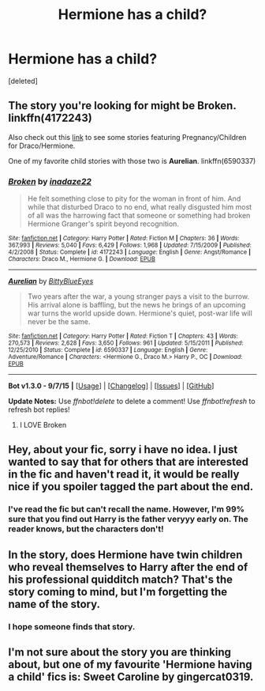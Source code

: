 #+TITLE: Hermione has a child?

* Hermione has a child?
:PROPERTIES:
:Score: 7
:DateUnix: 1450731687.0
:DateShort: 2015-Dec-22
:FlairText: Request
:END:
[deleted]


** The story you're looking for might be *Broken*. linkffn(4172243)

Also check out this [[http://dramioneasks.tumblr.com/post/45498565388/tags-pregnancychildren][link]] to see some stories featuring Pregnancy/Children for Draco/Hermione.

One of my favorite child stories with those two is *Aurelian*. linkffn(6590337)
:PROPERTIES:
:Author: Dimplz
:Score: 3
:DateUnix: 1450737348.0
:DateShort: 2015-Dec-22
:END:

*** [[http://www.fanfiction.net/s/4172243/1/][*/Broken/*]] by [[https://www.fanfiction.net/u/1394384/inadaze22][/inadaze22/]]

#+begin_quote
  He felt something close to pity for the woman in front of him. And while that disturbed Draco to no end, what really disgusted him most of all was the harrowing fact that someone or something had broken Hermione Granger's spirit beyond recognition.
#+end_quote

^{/Site/: [[http://www.fanfiction.net/][fanfiction.net]] *|* /Category/: Harry Potter *|* /Rated/: Fiction M *|* /Chapters/: 36 *|* /Words/: 367,993 *|* /Reviews/: 5,040 *|* /Favs/: 6,429 *|* /Follows/: 1,968 *|* /Updated/: 7/15/2009 *|* /Published/: 4/2/2008 *|* /Status/: Complete *|* /id/: 4172243 *|* /Language/: English *|* /Genre/: Angst/Romance *|* /Characters/: Draco M., Hermione G. *|* /Download/: [[http://www.p0ody-files.com/ff_to_ebook/mobile/makeEpub.php?id=4172243][EPUB]]}

--------------

[[http://www.fanfiction.net/s/6590337/1/][*/Aurelian/*]] by [[https://www.fanfiction.net/u/2038212/BittyBlueEyes][/BittyBlueEyes/]]

#+begin_quote
  Two years after the war, a young stranger pays a visit to the burrow. His arrival alone is baffling, but the news he brings of an upcoming war turns the world upside down. Hermione's quiet, post-war life will never be the same.
#+end_quote

^{/Site/: [[http://www.fanfiction.net/][fanfiction.net]] *|* /Category/: Harry Potter *|* /Rated/: Fiction T *|* /Chapters/: 43 *|* /Words/: 270,573 *|* /Reviews/: 2,628 *|* /Favs/: 3,650 *|* /Follows/: 961 *|* /Updated/: 5/15/2011 *|* /Published/: 12/25/2010 *|* /Status/: Complete *|* /id/: 6590337 *|* /Language/: English *|* /Genre/: Adventure/Romance *|* /Characters/: <Hermione G., Draco M.> Harry P., OC *|* /Download/: [[http://www.p0ody-files.com/ff_to_ebook/mobile/makeEpub.php?id=6590337][EPUB]]}

--------------

*Bot v1.3.0 - 9/7/15* *|* [[[https://github.com/tusing/reddit-ffn-bot/wiki/Usage][Usage]]] | [[[https://github.com/tusing/reddit-ffn-bot/wiki/Changelog][Changelog]]] | [[[https://github.com/tusing/reddit-ffn-bot/issues/][Issues]]] | [[[https://github.com/tusing/reddit-ffn-bot/][GitHub]]]

*Update Notes:* Use /ffnbot!delete/ to delete a comment! Use /ffnbot!refresh/ to refresh bot replies!
:PROPERTIES:
:Author: FanfictionBot
:Score: 2
:DateUnix: 1450737412.0
:DateShort: 2015-Dec-22
:END:

**** I LOVE Broken
:PROPERTIES:
:Score: 2
:DateUnix: 1450745562.0
:DateShort: 2015-Dec-22
:END:


** Hey, about your fic, sorry i have no idea. I just wanted to say that for others that are interested in the fic and haven't read it, it would be really nice if you spoiler tagged the part about the end.
:PROPERTIES:
:Author: Manicial
:Score: 2
:DateUnix: 1450734800.0
:DateShort: 2015-Dec-22
:END:

*** I've read the fic but can't recall the name. However, I'm 99% sure that you find out Harry is the father veryyy early on. The reader knows, but the characters don't!
:PROPERTIES:
:Author: karrottop94
:Score: 1
:DateUnix: 1450755427.0
:DateShort: 2015-Dec-22
:END:


** In the story, does Hermione have twin children who reveal themselves to Harry after the end of his professional quidditch match? That's the story coming to mind, but I'm forgetting the name of the story.
:PROPERTIES:
:Author: Heartsnpinkchickens
:Score: 1
:DateUnix: 1450751391.0
:DateShort: 2015-Dec-22
:END:

*** I hope someone finds that story.
:PROPERTIES:
:Author: LothartheDestroyer
:Score: 1
:DateUnix: 1450754141.0
:DateShort: 2015-Dec-22
:END:


** I'm not sure about the story you are thinking about, but one of my favourite 'Hermione having a child' fics is: Sweet Caroline by gingercat0319.
:PROPERTIES:
:Author: suchlame
:Score: 1
:DateUnix: 1450912034.0
:DateShort: 2015-Dec-24
:END:
